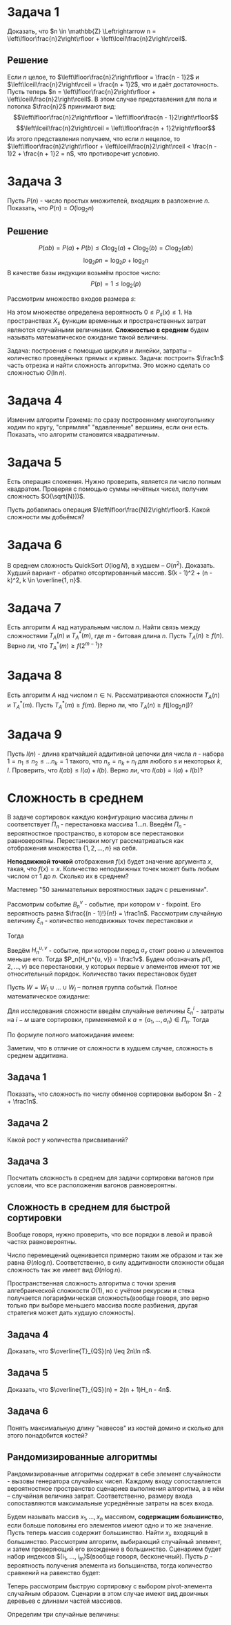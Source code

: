 #+LATEX_HEADER:\usepackage{amsmath}
#+LATEX_HEADER:\usepackage{esint}
#+LATEX_HEADER:\usepackage[english,russian]{babel}
#+LATEX_HEADER:\usepackage{mathtools}
#+LATEX_HEADER:\usepackage{amsthm}
#+LATEX_HEADER:\usepackage{listings}
#+OPTIONS: toc:nil
#+LATEX_HEADER:\usepackage[top=0.8in, bottom=0.75in, left=0.625in, right=0.625in]{geometry}

#+LATEX_HEADER:\def\zall{\setcounter{lem}{0}\setcounter{cnsqnc}{0}\setcounter{th}{0}\setcounter{Cmt}{0}\setcounter{equation}{0}}

#+LATEX_HEADER:\newcounter{lem}\setcounter{lem}{0}
#+LATEX_HEADER:\def\lm{\par\smallskip\refstepcounter{lem}\textbf{\arabic{lem}}}
#+LATEX_HEADER:\newtheorem*{Lemma}{Лемма \lm}

#+LATEX_HEADER:\newcounter{th}\setcounter{th}{0}
#+LATEX_HEADER:\def\th{\par\smallskip\refstepcounter{th}\textbf{\arabic{th}}}
#+LATEX_HEADER:\newtheorem*{Theorem}{Теорема \th}

#+LATEX_HEADER:\newcounter{cnsqnc}\setcounter{cnsqnc}{0}
#+LATEX_HEADER:\def\cnsqnc{\par\smallskip\refstepcounter{cnsqnc}\textbf{\arabic{cnsqnc}}}
#+LATEX_HEADER:\newtheorem*{Consequence}{Следствие \cnsqnc}

#+LATEX_HEADER:\newcounter{Cmt}\setcounter{Cmt}{0}
#+LATEX_HEADER:\def\cmt{\par\smallskip\refstepcounter{Cmt}\textbf{\arabic{Cmt}}}
#+LATEX_HEADER:\newtheorem*{Note}{Замечание \cmt}

* Задача 1
Доказать, что $n \in \mathbb{Z} \Leftrightarrow n = \left\lfloor\frac{n}2\right\rfloor + \left\lceil\frac{n}2\right\rceil$.
** Решение
Если $n$ целое, то $\left\lfloor\frac{n}2\right\rfloor = \frac{n - 1}2$ и $\left\lceil\frac{n}2\right\rceil = \frac{n + 1}2$, что и даёт достаточность.
Пусть теперь $n = \left\lfloor\frac{n}2\right\rfloor + \left\lceil\frac{n}2\right\rceil$.
В этом случае представления для пола и потолка $\frac{n}2$ принимают вид:
$$\left\lfloor\frac{n}2\right\rfloor = \left\lfloor\frac{n - 1}2\right\rfloor$$
$$\left\lceil\frac{n}2\right\rceil = \left\lfloor\frac{n + 1}2\right\rfloor$$
Из этого представления получаем, что если $n$ нецелое, то $\left\lfloor\frac{n}2\right\rfloor + \left\lceil\frac{n}2\right\rceil < \frac{n - 1}2 + \frac{n + 1}2 = n$,
что противоречит условию.
* Задача 3
Пусть $P(n)$ - число простых множителей, входящих в разложение $n$. Показать, что $P(n) = O(\log_2n)$
** Решение
 $$P(ab) = P(a) + P(b) \leq C\log_2(a) + C\log_2(b) = C\log_2(ab)$$
 $$\log_2pn = \log_2p + \log_2n$$
 В качестве базы индукции возьмём простое число:
 $$P(p) = 1 \leq \log_2(p)$$


Рассмотрим множество входов размера $s$:
#+begin_export latex
\begin{equation}
X_s = \{x | ||x|| = s\} \subset X
\end{equation}
#+end_export
На этом множестве определена вероятность $0 \leq P_s(x) \leq 1$. На пространствах $X_s$
функции временных и пространственных затрат являются случайными величинами.
*Сложностью в среднем* будем называть математическое ожидание такой величины.

Задача: построения с помощью циркуля и линейки, затраты -- количество проведённых прямых и кривых.
Задача: построить $\frac1n$ часть отрезка и найти сложность алгоритма. Это можно сделать со сложностью
$O(\ln n)$.
#+begin_export latex
\begin{equation}
sum = \frac{q^n - 1}{q - 1}b_0 \equiv q^{n - 1}
\end{equation}
#+end_export
* Задача 4
Изменим алгоритм Грэхема: по сразу построенному многоугольнику ходим по кругу, "спрямляя"
"вдавленные" вершины, если они есть. Показать, что алгоритм становится квадратичным.
* Задача 5
Есть операция сложения. Нужно проверить, является ли число полным квадратом. Проверяя с
помощью суммы нечётных чисел, получим сложность $O(\sqrt{N}))$.

Пусть добавилась операция $\left\lfloor\frac{N}2\right\rfloor$. Какой сложности мы добьёмся?
* Задача 6
В среднем сложность QuickSort $O(\log N)$, в худшем -- $O(n^2)$. Доказать.
Худший вариант - обратно отсортированный массив. $(k - 1)^2 + (n - k)^2, k \in \overline{1, n}$.
* Задача 7
Есть алгоритм $A$ над натуральным числом $n$. Найти связь между сложностями $T_A(n)$ и $T_A^*(m)$,
где $m$ - битовая длина $n$. Пусть $T_A(n) \geq f(n)$. Верно ли, что $T_A^*(m) \geq f(2^{m - 1})$?
* Задача 8
Есть алгоритм $A$ над числом $n \in \mathbb{N}$. Рассматриваются сложности $T_A(n)$ и $T_A^*(m)$.
Пусть $T_A^*(m) \geq f(m)$. Верно ли, что $T_A(n) \geq f(\lfloor\log_2n\rfloor)$?
* Задача 9
Пусть $l(n)$ - длина кратчайшей аддитивной цепочки для числа $n$ - набора $1 = n_1 \leq n_2 \leq \ldots n_k = 1$
такого, что $n_s = n_k + n_l$ для любого $s$ и некоторых $k, l$.
Проверить, что $l(ab) \leq l(a) + l(b)$. Верно ли, что $l(ab) = l(a) + l(b)$?
* Сложность в среднем
В задаче сортировок каждую конфигурацию массива длины $n$ соответствует $\Pi_n$ - перестановка массива $1\ldots n$.
Введём $\Pi_n$ - вероятностное пространство, в котором все перестановки равновероятны.
Перестановки могут рассматриваться как отображения множества $\{1, 2, \ldots, n\}$ на себя.

*Неподвижной точкой* отображения $f(x)$ будет значение аргумента $x$, такая, что $f(x) = x$.
Количество неподвижных точек может быть любым числом от 1 до $n$. Сколько их в среднем?

Мастемер "50 занимательных вероятностных задач с решениями".

Рассмотрим событие $B_n^v$ - событие, при котором $v$ - fixpoint. Его вероятность равна
$\frac{(n - 1)!}{n!} = \frac1n$. Рассмотрим случайную величину $\xi_n$ - количество
неподвижных точек перестановки и
#+begin_export latex
\begin{equation}
\zeta_n^v = \begin{cases}
1, \text{ если v - fixpoint}, \\
0, \text{ иначе.}
\end{cases}
\end{equation}
#+end_export
Тогда
#+begin_export latex
\begin{equation}
P_n(\zeta_n^v = 1) = \frac1n \Rightarrow \mathbb{E}\zeta_n^v = \frac1n
\end{equation}
и, соответственно,
\begin{equation}
\mathbb{E}\xi_n = \mathbb{E}\left(\sum_{v = 1}^n\zeta_n^v\right) =
\sum_{v = 1}^n\mathbb{E}\zeta_n^v = \frac{n}n = 1
\end{equation}
#+end_export
Введём $H_n^{u, v}$ - событие, при котором перед $a_v$ стоит ровно $u$ элементов меньше его.
Тогда $P_n(H_n^{u, v}) = \frac1v$. Будем обозначать $p(1, 2, \ldots, v)$ все перестановки, у
которых первые $v$ элементов имеют тот же относительный порядок. Количество таких перестановок
будет
#+begin_export latex
\begin{equation}
\begin{pmatrix}
n \\
v
\end{pmatrix}(n - v)!
\end{equation},
соответственно, количество перестановок, индуцирующих $H_n^{u, v}$:
\begin{equation}
\frac{n!}{v!}(v - 1)! = \frac{n!}v
\end{equation}
#+end_export
Пусть $W = W_1 \cup \ldots \cup W_l$ -- полная группа событий. Полное математическое ожидание:
#+begin_export latex
\begin{equation}
\mathbb{E}\xi = \sum_{k = 1}^l\mathbb{E}(\xi | W_k)\mathbb{P}(W_k)
\end{equation}
#+end_export
Для исследования сложности введём случайные величины $\xi_n^i$ - затраты на $i-м$ шаге сортировки,
применяемой к $a = (a_1, \ldots, a_n) \in \Pi_n$. Тогда
#+begin_export latex
\begin{equation}
\overline{T}_{I_1}(n) = \sum_{i = 1}^{n - 1}\mathbb{E}\xi_n^i
\end{equation}
#+end_export
По формуле полного матожидания имеем:
#+begin_export latex
\begin{equation}
\mathbb{E}\xi_n^i = \frac1{i + 1}\sum_{k = 0}^i\mathbb{E}(\xi_n^i | H_n^{k, i + 1})
\end{equation}
\begin{equation}
\xi_n^i = \begin{cases}
i - k + 1, k > 0, \\
i, k = 0.
\end{cases}
\end{equation}
\begin{equation}
\mathbb{E}(\xi_n^i | H_n^{k, i + 1}) = \begin{cases}
i - k + 1, k > 0, \\
i, k = 0.
\end{cases}
\end{equation}
Подставляя в (10), находим:
\begin{equation}
\frac1{i + 1}\left(i + \sum_{k = 1}^i(i - k + 1)\right) = \frac{i}2 + 1 - \frac1{i + 1}
\end{equation}
Подставляя найденное в (9), получим:
\begin{equation}
\overline{T}_{I_1}(n) = \sum_{i = 1}^{n - 1}\left(\frac{i}2 + 1 - \frac1{i + 1}\right)
= \frac{(n + 4)(n - 1)}4 - \ln n + O(1) = \frac{n^2}4 + O(n)
\end{equation}
#+end_export
Заметим, что в отличие от сложности в худшем случае, сложность в среднем аддитивна.
** Задача 1
 Показать, что сложность по числу обменов сортировки выбором $n - 2 + \frac1n$.
** Задача 2
   #+begin_export latex
\begin{lstlisting}
 m := x_1;
 for i := 2 to n do
   if x_i < m then m := x_i;
 end;
\end{lstlisting}
   #+end_export
 Какой рост у количества присваиваний?
** Задача 3
 Посчитать сложность в среднем для задачи сортировки вагонов при условии, что все расположения
 вагонов равновероятны.
** Сложность в среднем для быстрой сортировки
   #+begin_export latex
   \begin{equation}
\overline{T}_{QS}(n) = n - 1 + \frac1n\sum_{i = 1}^n\left(\overline{T}_{QS}(i - 1) +
\overline{T}_{QS}(n - i)\right)
   \end{equation}
   #+end_export
Вообще говоря, нужно проверить, что все порядки в левой и правой частях равновероятны.
#+begin_export latex
\begin{equation}
n\overline{T}_{QS}(n) = n(n - 1) + 2\sum_{k = 0}^{n - 1}\overline{T}_{QS}(k)
\end{equation}
\begin{equation}
n\overline{T}_{QS}(n) - (n - 1)\overline{T}_{QS}(n - 1) = 2(n - 1)
\end{equation}
Положим $t(n) = \frac{\overline{T_{QS}(n)}}{n + 1}, t(1) = t(0) = 0$. Тогда
\begin{equation}
t(n) - t(n - 1) = 2\frac{n - 1}{n(n + 1)}
\end{equation}
и
\begin{equation}
t(n) = t(n_0) + 2\sum_{k = n_0 + 1}^n\frac{k - 1}{k(k + 1)}
\end{equation}
Подставляя $n_0 = 1, t(n_0) = 0$, получаем:
\begin{multline}
t(n) = 2\sum_{k = 1}^n\frac{k - 1}{k(k + 1)} = 2\sum_{k = 1}^n\frac1{k + 1} - 2\sum_{k = 1}^n\frac1{k(k + 1)}
= 2\ln n + O(1) \Rightarrow \\
\Rightarrow \overline{T(n)} = 2(n + 1)\ln n + O(n) = 2n\ln n + O(n) = \Theta(n\log n)
\end{multline}
#+end_export
#+begin_comment
"Имейте в виду, я всех вас вижу".
#+end_comment

Число перемещений оценивается примерно таким же образом и так же равна $\Theta(n\log n)$.
Соответственно, в силу аддитивности сложности общая сложность так же имеет вид $\Theta(n\log n)$.

Пространственная сложность алгоритма с точки зрения алгебраической сложности $O(1)$, но с
учётом рекурсии и стека получается логарифмическая сложность(вообще говоря, это верно только
при выборе меньшего массива после разбиения, другая стратегия может дать худшую сложность).
** Задача 4
Доказать, что $\overline{T}_{QS}(n) \leq 2n\ln n$.
** Задача 5
Доказать, что $\overline{T}_{QS}(n) = 2(n + 1)H_n - 4n$.
** Задача 6
Понять максимальную длину "навесов" из костей домино и сколько для этого понадобится костей?
** Рандомизированные алгоритмы
Рандомизированные алгоритмы содержат в себе элемент случайности - вызовы генератора случайных
чисел. Каждому входу сопоставляется вероятностное пространство сценариев выполнения алгоритма,
а в нём -- случайная величина затрат. Соответственно, размеру входа сопоставляются максимальные
усреднённые затраты на всех входа.
#+begin_comment
11 марта в среду контрольная. На контрольной можно пользоваться конспектом или книжкой. На
экзамене ничем пользоваться нельзя.
#+end_comment
Будем называть массив $x_1, \ldots, x_n$ массивом, *содержащим большинство*, если больше
половины его элементов имеют одно и то же значение. Пусть теперь массив содержит большинство.
Найти $x_i$, входящий в большинство. Рассмотрим алгоритм, выбирающий случайный элемент, и
затем проверяющий его вхождение в большинство. Сценарием будет набор индексов
$(i_1, \ldots, i_m)$(вообще говоря, бесконечный). Пусть $p$ - вероятность получения элемента
из большинства, тогда количество сравнений на равенство будет:
#+begin_export latex
\begin{equation}
a = p(n - 1) + (1 - p)(n - 1 + a) = n - 1 + (1 - p)a \Rightarrow a = \frac{n - 1}{p}
\end{equation}
Если массив заведомо имеет большинство, то $p > \frac12 \Rightarrow a < 2(n - 1)$.
#+end_export

Теперь рассмотрим быструю сортировку с выбором pivot-элемента случайным образом. Сценарии в
этом случае имеют вид двоичных деревьев с длинами частей массивов.

Определим три случайные величины:
#+begin_export latex
\begin{equation}
P_n(s) = P_{n - 1}(s') + P_{n - 1}(s'')
\end{equation}
\begin{equation}
\chi_n(s), \chi_n'(s) = \chi_{i - 1}(s'), \chi_n''(s) = \chi_{n - 1}(s'')
\end{equation}
\begin{equation}
\chi_n(s) = n - 1 + \chi'_n(s) + \chi''_n(s)
\end{equation}
\begin{equation}
S_n = S^1_n \cup S^2_n \cup \ldots \cup S^n_n
\end{equation}
#+end_export
